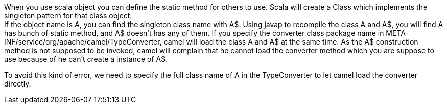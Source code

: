 [[ConfluenceContent]]
When you use scala object you can define the static method for others to
use. Scala will create a Class which implements the singleton pattern
for that class object. +
If the object name is A, you can find the singleton class name with A$.
Using javap to recompile the class A and A$, you will find A has bunch
of static method, and A$ doesn't has any of them. If you specify the
converter class package name in
META-INF/service/org/apache/camel/TypeConverter, camel will load the
class A and A$ at the same time. As the A$ construction method is not
supposed to be invoked, camel will complain that he cannot load the
converter method which you are suppose to use because of he can't create
a instance of A$.

To avoid this kind of error, we need to specify the full class name of A
in the TypeConverter to let camel load the converter directly.
